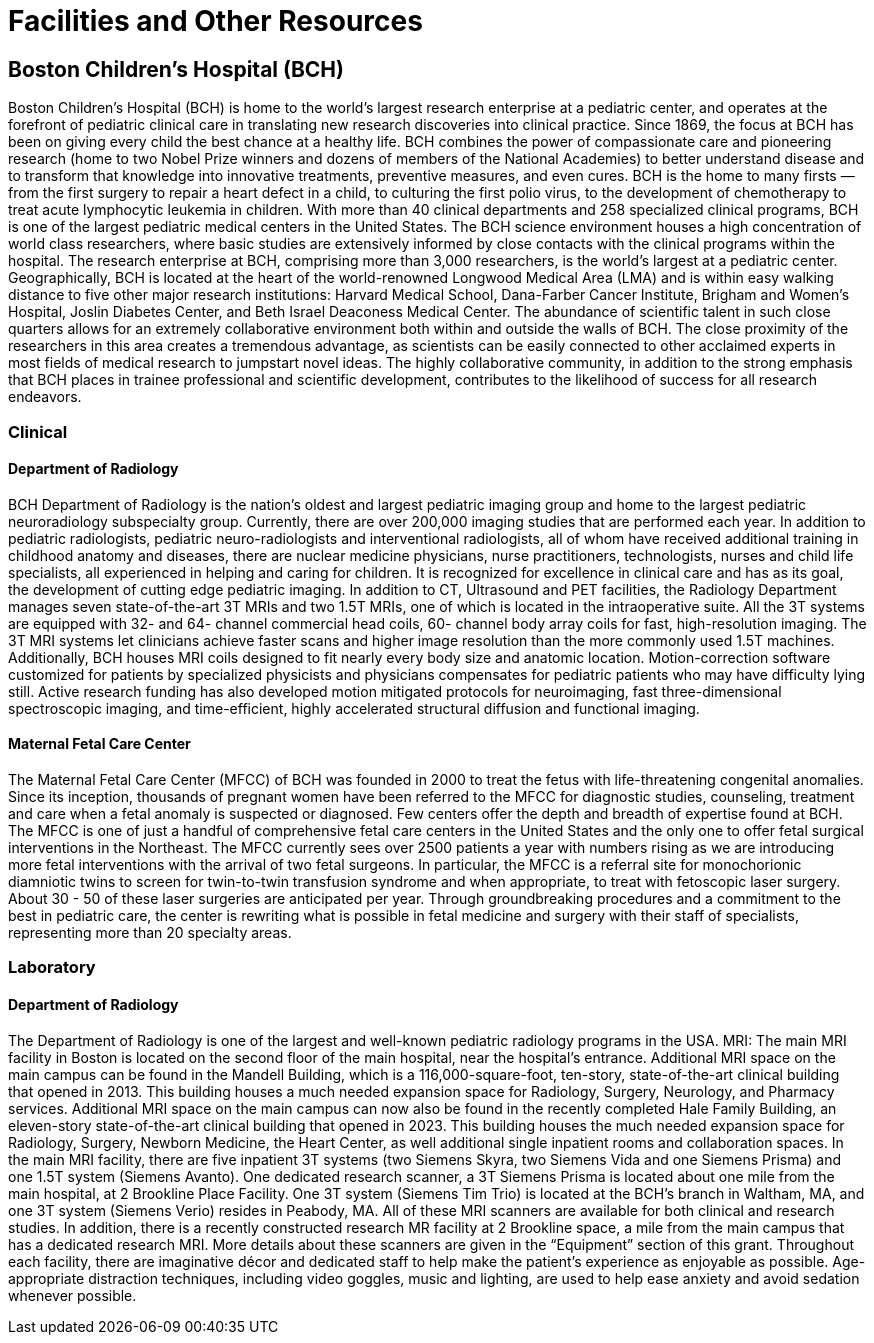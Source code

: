 = Facilities and Other Resources

== Boston Children's Hospital (BCH)

Boston Children’s Hospital (BCH) is home to the world’s largest research enterprise at a pediatric center, and operates at the forefront of pediatric clinical care in translating new research discoveries into clinical practice. Since 1869, the focus at BCH has been on giving every child the best chance at a healthy life. BCH combines the power of compassionate care and pioneering research (home to two Nobel Prize winners and dozens of members of the National Academies) to better understand disease and to transform that knowledge into innovative treatments, preventive measures, and even cures. BCH is the home to many firsts — from the first surgery to repair a heart defect in a child, to culturing the first polio virus, to the development of chemotherapy to treat acute lymphocytic leukemia in children. With more than 40 clinical departments and 258 specialized clinical programs, BCH is one of the largest pediatric medical centers in the United States. The BCH science environment houses a high concentration of world class researchers, where basic studies are extensively informed by close contacts with the clinical programs within the hospital. The research enterprise at BCH, comprising more than 3,000 researchers, is the world’s largest at a pediatric center. Geographically, BCH is located at the heart of the world-renowned Longwood Medical Area (LMA) and is within easy walking distance to five other major research institutions: Harvard Medical School, Dana-Farber Cancer Institute, Brigham and Women’s Hospital, Joslin Diabetes Center, and Beth Israel Deaconess Medical Center. The abundance of scientific talent in such close quarters allows for an extremely collaborative environment both within and outside the walls of BCH. The close proximity of the researchers in this area creates a tremendous advantage, as scientists can be easily connected to other acclaimed experts in most fields of medical research to jumpstart novel ideas. The highly collaborative community, in addition to the strong emphasis that BCH places in trainee professional and scientific development, contributes to the likelihood of success for all research endeavors.

=== Clinical

==== Department of Radiology

BCH Department of Radiology is the nation’s oldest and largest pediatric imaging group and home to the largest pediatric neuroradiology subspecialty group. Currently, there are over 200,000 imaging studies that are performed each year. In addition to pediatric radiologists, pediatric neuro-radiologists and interventional radiologists, all of whom have received additional training in childhood anatomy and diseases, there are nuclear medicine physicians, nurse practitioners, technologists, nurses and child life specialists, all experienced in helping and caring for children. It is recognized for excellence in clinical care and has as its goal, the development of cutting edge pediatric imaging. In addition to CT, Ultrasound and PET facilities, the Radiology Department manages seven state-of-the-art 3T MRIs and two 1.5T MRIs, one of which is located in the intraoperative suite. All the 3T systems are equipped with 32- and 64- channel commercial head coils, 60- channel body array coils for fast, high-resolution imaging. The 3T MRI systems let clinicians achieve faster scans and higher image resolution than the more commonly used 1.5T machines. Additionally, BCH houses MRI coils designed to fit nearly every body size and anatomic location. Motion-correction software customized for patients by specialized physicists and physicians compensates for pediatric patients who may have difficulty lying still. Active research funding has also developed motion mitigated protocols for neuroimaging, fast three-dimensional spectroscopic imaging, and time-efficient, highly accelerated structural diffusion and functional imaging.

==== Maternal Fetal Care Center

The Maternal Fetal Care Center (MFCC) of BCH was founded in 2000 to treat the fetus with life-threatening congenital anomalies. Since its inception, thousands of pregnant women have been referred to the MFCC for diagnostic studies, counseling, treatment and care when a fetal anomaly is suspected or diagnosed. Few centers offer the depth and breadth of expertise found at BCH. The MFCC is one of just a handful of comprehensive fetal care centers in the United States and the only one to offer fetal surgical interventions in the Northeast. The MFCC currently sees over 2500 patients a year with numbers rising as we are introducing more fetal interventions with the arrival of two fetal surgeons. In particular, the MFCC is a referral site for monochorionic diamniotic twins to screen for twin-to-twin transfusion syndrome and when appropriate, to treat with fetoscopic laser surgery. About 30 - 50 of these laser surgeries are anticipated per year. Through groundbreaking procedures and a commitment to the best in pediatric care, the center is rewriting what is possible in fetal medicine and surgery with their staff of specialists, representing more than 20 specialty areas.

=== Laboratory

==== Department of Radiology

The Department of Radiology is one of the largest and well-known pediatric radiology programs in the USA. MRI: The main MRI facility in Boston is located on the second floor of the main hospital, near the hospital’s entrance. Additional MRI space on the main campus can be found in the Mandell Building, which is a 116,000-square-foot, ten-story, state-of-the-art clinical building that opened in 2013. This building houses a much needed expansion space for Radiology, Surgery, Neurology, and Pharmacy services. Additional MRI space on the main campus can now also be found in the recently completed Hale Family Building, an eleven-story state-of-the-art clinical building that opened in 2023. This building houses the much needed expansion space for Radiology, Surgery, Newborn Medicine, the Heart Center, as well additional single inpatient rooms and collaboration spaces. In the main MRI facility, there are five inpatient 3T systems (two Siemens Skyra, two Siemens Vida and one Siemens Prisma) and one 1.5T system (Siemens Avanto). One dedicated research scanner, a 3T Siemens Prisma is located about one mile from the main hospital, at 2 Brookline Place Facility. One 3T system (Siemens Tim Trio) is located at the BCH’s branch in Waltham, MA, and one 3T system (Siemens Verio) resides in Peabody, MA. All of these MRI scanners are available for both clinical and research studies. In addition, there is a recently constructed research MR facility at 2 Brookline space, a mile from the main campus that has a dedicated research MRI. More details about these scanners are given in the “Equipment” section of this grant. Throughout each facility, there are imaginative décor and dedicated staff to help make the patient’s experience as enjoyable as possible. Age-appropriate distraction techniques, including video goggles, music and lighting, are used to help ease anxiety and avoid sedation whenever possible.
